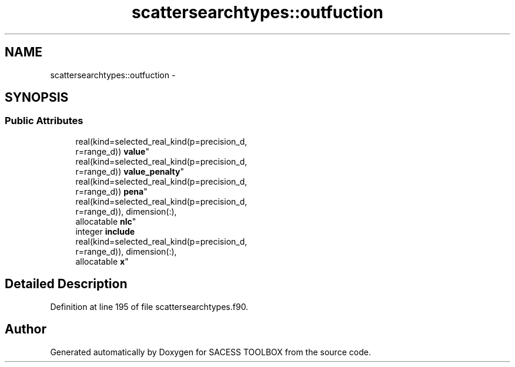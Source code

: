 .TH "scattersearchtypes::outfuction" 3 "Wed May 11 2016" "Version 0.1" "SACESS TOOLBOX" \" -*- nroff -*-
.ad l
.nh
.SH NAME
scattersearchtypes::outfuction \- 
.SH SYNOPSIS
.br
.PP
.SS "Public Attributes"

.in +1c
.ti -1c
.RI "real(kind=selected_real_kind(p=precision_d, 
.br
r=range_d)) \fBvalue\fP"
.br
.ti -1c
.RI "real(kind=selected_real_kind(p=precision_d, 
.br
r=range_d)) \fBvalue_penalty\fP"
.br
.ti -1c
.RI "real(kind=selected_real_kind(p=precision_d, 
.br
r=range_d)) \fBpena\fP"
.br
.ti -1c
.RI "real(kind=selected_real_kind(p=precision_d, 
.br
r=range_d)), dimension(:), 
.br
allocatable \fBnlc\fP"
.br
.ti -1c
.RI "integer \fBinclude\fP"
.br
.ti -1c
.RI "real(kind=selected_real_kind(p=precision_d, 
.br
r=range_d)), dimension(:), 
.br
allocatable \fBx\fP"
.br
.in -1c
.SH "Detailed Description"
.PP 
Definition at line 195 of file scattersearchtypes\&.f90\&.

.SH "Author"
.PP 
Generated automatically by Doxygen for SACESS TOOLBOX from the source code\&.

